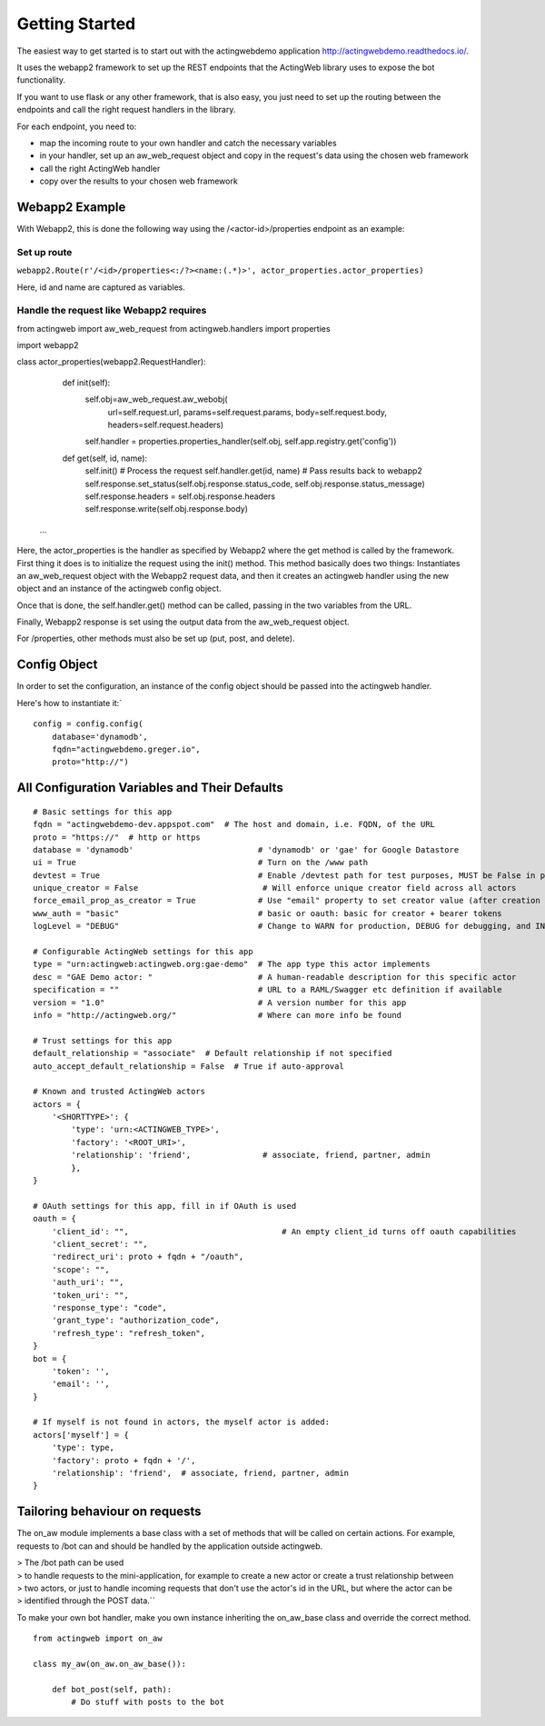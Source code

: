 Getting Started
===============

The easiest way to get started is to start out with the actingwebdemo application
`http://actingwebdemo.readthedocs.io/ <http://actingwebdemo.readthedocs.io/>`_.

It uses the webapp2 framework to set up the REST endpoints that the ActingWeb library uses to expose
the bot functionality.

If you want to use flask or any other framework, that is also easy, you just need to set up the routing between the
endpoints and call the right request handlers in the library.

For each endpoint, you need to:

- map the incoming route to your own handler and catch the necessary variables
- in your handler, set up an aw_web_request object and copy in the request's data using the chosen web framework
- call the right ActingWeb handler
- copy over the results to your chosen web framework

Webapp2 Example
----------------

With Webapp2, this is done the following way using the /<actor-id>/properties endpoint as an example:

Set up route
+++++++++++++


``webapp2.Route(r'/<id>/properties<:/?><name:(.*)>', actor_properties.actor_properties)``

Here, id and name are captured as variables.

Handle the request like Webapp2 requires
+++++++++++++++++++++++++++++++++++++++++

::

from actingweb import aw_web_request
from actingweb.handlers import properties

import webapp2

class actor_properties(webapp2.RequestHandler):

    def init(self):
        self.obj=aw_web_request.aw_webobj(
            url=self.request.url,
            params=self.request.params,
            body=self.request.body,
            headers=self.request.headers)
        self.handler = properties.properties_handler(self.obj, self.app.registry.get('config'))

    def get(self, id, name):
        self.init()
        # Process the request
        self.handler.get(id, name)
        # Pass results back to webapp2
        self.response.set_status(self.obj.response.status_code, self.obj.response.status_message)
        self.response.headers = self.obj.response.headers
        self.response.write(self.obj.response.body)

   ...


Here, the actor_properties is the handler as specified by Webapp2 where the get method is called by the framework.
First thing it does is to initialize the request using the init() method. This method basically does two things:
Instantiates an aw_web_request object with the Webapp2 request data, and then it creates an actingweb handler using
the new object and an instance of the actingweb config object.

Once that is done, the self.handler.get() method can be called, passing in the two variables from the URL.

Finally, Webapp2 response is set using the output data from the aw_web_request object.

For /properties, other methods must also be set up (put, post, and delete).

Config Object
-------------

In order to set the configuration, an instance of the config object should be passed into the actingweb handler.

Here's how to instantiate it:`

::

    config = config.config(
        database='dynamodb',
        fqdn="actingwebdemo.greger.io",
        proto="http://")



All Configuration Variables and Their Defaults
----------------------------------------------

::

    # Basic settings for this app
    fqdn = "actingwebdemo-dev.appspot.com"  # The host and domain, i.e. FQDN, of the URL
    proto = "https://"  # http or https
    database = 'dynamodb'                          # 'dynamodb' or 'gae' for Google Datastore
    ui = True                                      # Turn on the /www path
    devtest = True                                 # Enable /devtest path for test purposes, MUST be False in production
    unique_creator = False                          # Will enforce unique creator field across all actors
    force_email_prop_as_creator = True             # Use "email" property to set creator value (after creation and property set)
    www_auth = "basic"                             # basic or oauth: basic for creator + bearer tokens
    logLevel = "DEBUG"                             # Change to WARN for production, DEBUG for debugging, and INFO for normal testing

    # Configurable ActingWeb settings for this app
    type = "urn:actingweb:actingweb.org:gae-demo"  # The app type this actor implements
    desc = "GAE Demo actor: "                      # A human-readable description for this specific actor
    specification = ""                             # URL to a RAML/Swagger etc definition if available
    version = "1.0"                                # A version number for this app
    info = "http://actingweb.org/"                 # Where can more info be found

    # Trust settings for this app
    default_relationship = "associate"  # Default relationship if not specified
    auto_accept_default_relationship = False  # True if auto-approval

    # Known and trusted ActingWeb actors
    actors = {
        '<SHORTTYPE>': {
            'type': 'urn:<ACTINGWEB_TYPE>',
            'factory': '<ROOT_URI>',
            'relationship': 'friend',               # associate, friend, partner, admin
            },
    }

    # OAuth settings for this app, fill in if OAuth is used
    oauth = {
        'client_id': "",                                # An empty client_id turns off oauth capabilities
        'client_secret': "",
        'redirect_uri': proto + fqdn + "/oauth",
        'scope': "",
        'auth_uri': "",
        'token_uri': "",
        'response_type': "code",
        'grant_type': "authorization_code",
        'refresh_type': "refresh_token",
    }
    bot = {
        'token': '',
        'email': '',
    }

    # If myself is not found in actors, the myself actor is added:
    actors['myself'] = {
        'type': type,
        'factory': proto + fqdn + '/',
        'relationship': 'friend',  # associate, friend, partner, admin
    }


Tailoring behaviour on requests
--------------------------------

The on_aw module implements a base class with a set of methods that will be called on certain actions.
For example, requests to /bot can and should be handled by the application outside actingweb.

|   > The /bot path can be used
|   > to handle requests to the mini-application, for example to create a new actor or create a trust relationship between
|   > two actors, or just to handle incoming requests that don't use the actor's id in the URL, but where the actor can be
|   > identified through the POST data.``

To make your own bot handler, make you own instance inheriting the on_aw_base class and override the correct method.

::

    from actingweb import on_aw

    class my_aw(on_aw.on_aw_base()):

        def bot_post(self, path):
            # Do stuff with posts to the bot
